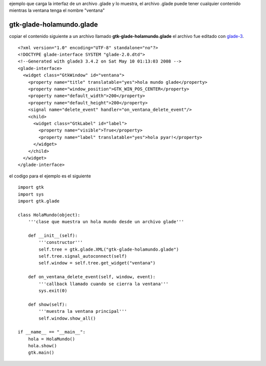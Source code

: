 .. title: GtkGladeHolaMundoOO


ejemplo que carga la interfaz de un archivo .glade y lo muestra, el archivo .glade puede tener cualquier contenido mientras la ventana tenga el nombre "ventana"

gtk-glade-holamundo.glade
~~~~~~~~~~~~~~~~~~~~~~~~~

copiar el contenido siguiente a un archivo llamado **gtk-glade-holamundo.glade** el archivo fue editado con glade-3_.

::

    <?xml version="1.0" encoding="UTF-8" standalone="no"?>
    <!DOCTYPE glade-interface SYSTEM "glade-2.0.dtd">
    <!--Generated with glade3 3.4.2 on Sat May 10 01:13:03 2008 -->
    <glade-interface>
      <widget class="GtkWindow" id="ventana">
        <property name="title" translatable="yes">hola mundo glade</property>
        <property name="window_position">GTK_WIN_POS_CENTER</property>
        <property name="default_width">200</property>
        <property name="default_height">200</property>
        <signal name="delete_event" handler="on_ventana_delete_event"/>
        <child>
          <widget class="GtkLabel" id="label">
            <property name="visible">True</property>
            <property name="label" translatable="yes">hola pyar!</property>
          </widget>
        </child>
      </widget>
    </glade-interface>


el codigo para el ejemplo es el siguiente

::

    import gtk
    import sys
    import gtk.glade

    class HolaMundo(object):
        '''clase que muestra un hola mundo desde un archivo glade'''

        def __init__(self):
            '''constructor'''
            self.tree = gtk.glade.XML("gtk-glade-holamundo.glade")
            self.tree.signal_autoconnect(self)
            self.window = self.tree.get_widget("ventana")

        def on_ventana_delete_event(self, window, event):
            '''callback llamado cuando se cierra la ventana'''
            sys.exit(0)

        def show(self):
            '''muestra la ventana principal'''
            self.window.show_all()

    if __name__ == "__main__":
        hola = HolaMundo()
        hola.show()
        gtk.main()


.. ############################################################################

.. _glade-3: http://glade.gnome.org/

